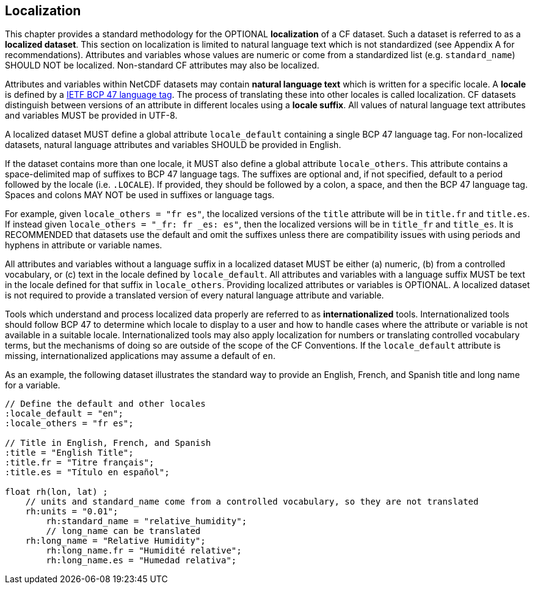 [[localization, Chapter 10, Localization]]
 
== Localization
 
This chapter provides a standard methodology for the OPTIONAL **localization** of a CF dataset. 
Such a dataset is referred to as a **localized dataset**. 
This section on localization is limited to natural language text which is not standardized (see Appendix A for recommendations). 
Attributes and variables whose values are numeric or come from a standardized list (e.g. `standard_name`) SHOULD NOT be localized.
Non-standard CF attributes may also be localized.

Attributes and variables within NetCDF datasets may contain **natural language text** which is written for a specific locale. 
A **locale** is defined by a link:$$https://www.rfc-editor.org/info/bcp47$$[IETF BCP 47 language tag]. 
The process of translating these into other locales is called localization. 
CF datasets distinguish between versions of an attribute in different locales using a **locale suffix**. 
All values of natural language text attributes and variables MUST be provided in UTF-8.

A localized dataset MUST define a global attribute `locale_default` containing a single BCP 47 language tag.
For non-localized datasets, natural language attributes and variables SHOULD be provided in English.

If the dataset contains more than one locale, it MUST also define a global attribute `locale_others`. 
This attribute contains a space-delimited map of suffixes to BCP 47 language tags. 
The suffixes are optional and, if not specified, default to a period followed by the locale (i.e. `.LOCALE`). 
If provided, they should be followed by a colon, a space, and then the BCP 47 language tag. 
Spaces and colons MAY NOT be used in suffixes or language tags.

For example, given `locale_others = "fr es"`, the localized versions of the `title` attribute will be in `title.fr` and `title.es`. 
If instead given `locale_others = "_fr: fr _es: es"`, then the localized versions will be in `title_fr` and `title_es`. 
It is RECOMMENDED that datasets use the default and omit the suffixes unless there are compatibility issues with using periods and hyphens in attribute or variable names. 

All attributes and variables without a language suffix in a localized dataset MUST be either (a) numeric, (b) from a controlled vocabulary, or (c) text in the locale defined by `locale_default`. 
All attributes and variables with a language suffix MUST be text in the locale defined for that suffix in `locale_others`. 
Providing localized attributes or variables is OPTIONAL.
A localized dataset is not required to provide a translated version of every natural language attribute and variable.

Tools which understand and process localized data properly are referred to as **internationalized** tools. 
Internationalized tools should follow BCP 47 to determine which locale to display to a user and how to handle cases where the attribute or variable is not available in a suitable locale. 
Internationalized tools may also apply localization for numbers or translating controlled vocabulary terms, but the mechanisms of doing so are outside of the scope of the CF Conventions.
If the `locale_default` attribute is missing, internationalized applications may assume a default of `en`.

As an example, the following dataset illustrates the standard way to provide an English, French, and Spanish title and long name for a variable.

----

// Define the default and other locales
:locale_default = "en";
:locale_others = "fr es";

// Title in English, French, and Spanish
:title = "English Title";
:title.fr = "Titre français";
:title.es = "Título en español";

float rh(lon, lat) ;
    // units and standard_name come from a controlled vocabulary, so they are not translated
    rh:units = "0.01";
	rh:standard_name = "relative_humidity";
	// long_name can be translated
    rh:long_name = "Relative Humidity";
	rh:long_name.fr = "Humidité relative";
	rh:long_name.es = "Humedad relativa";

----

